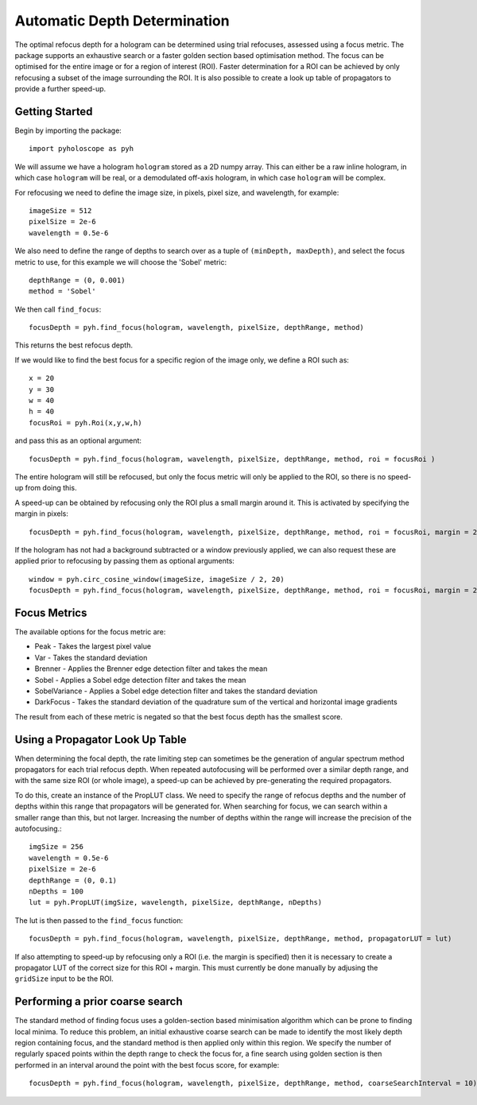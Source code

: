 ----------------------------------
Automatic Depth Determination
----------------------------------

The optimal refocus depth for a hologram can be determined using trial refocuses, assessed using a focus metric. 
The package supports an exhaustive search or a faster golden section based optimisation method. The focus can be
optimised for the entire image or for a region of interest (ROI). Faster determination for a ROI can be achieved
by only refocusing a subset of the image surrounding the ROI. It is also possible to create a look up table of propagators
to provide a further speed-up.

^^^^^^^^^^^^^^^^^
Getting Started 
^^^^^^^^^^^^^^^^^

Begin by importing the package::

    import pyholoscope as pyh
    
We will assume we have a hologram ``hologram`` stored as a 2D numpy array. This can either be a raw inline hologram, in 
which case ``hologram`` will be real, or a demodulated off-axis hologram, in which case ``hologram`` will be complex.
    
For refocusing we need to define the image size, in pixels, pixel size, and wavelength, for example::

    imageSize = 512
    pixelSize = 2e-6
    wavelength = 0.5e-6
    
We also need to define the range of depths to search over as a tuple of ``(minDepth, maxDepth)``, and select
the focus metric to use, for this example we will choose the 'Sobel' metric::
    
    depthRange = (0, 0.001)
    method = 'Sobel'
    
We then call ``find_focus``::
    
    focusDepth = pyh.find_focus(hologram, wavelength, pixelSize, depthRange, method)
   
This returns the best refocus depth.

If we would like to find the best focus for a specific region of the image only, we define a ROI such as::

    x = 20
    y = 30
    w = 40
    h = 40
    focusRoi = pyh.Roi(x,y,w,h)
    
and pass this as an optional argument::

    focusDepth = pyh.find_focus(hologram, wavelength, pixelSize, depthRange, method, roi = focusRoi )
    
The entire hologram will still be refocused, but only the focus metric will only be applied to the ROI, so there is no speed-up from doing this.

A speed-up can be obtained by refocusing only the ROI plus a small margin around it. This is activated by specifying the margin in pixels::

    focusDepth = pyh.find_focus(hologram, wavelength, pixelSize, depthRange, method, roi = focusRoi, margin = 20)

If the hologram has not had a background subtracted or a window previously applied, we can also request these are applied prior to refocusing by passing them as optional arguments::

    window = pyh.circ_cosine_window(imageSize, imageSize / 2, 20)
    focusDepth = pyh.find_focus(hologram, wavelength, pixelSize, depthRange, method, roi = focusRoi, margin = 20, background = backgroundImg, window = window)      


^^^^^^^^^^^^^
Focus Metrics
^^^^^^^^^^^^^

The available options for the focus metric are:

- Peak - Takes the largest pixel value
- Var - Takes the standard deviation
- Brenner - Applies the Brenner edge detection filter and takes the mean       
- Sobel - Applies a Sobel edge detection filter and takes the mean
- SobelVariance - Applies a Sobel edge detection filter and takes the standard deviation
- DarkFocus - Takes the standard deviation of the quadrature sum of the vertical and horizontal image gradients

The result from each of these metric is negated so that the best focus depth has the smallest score.

^^^^^^^^^^^^^^^^^^^^^^^^^^^^^^^^^^^^^^^^^^^^^
Using a Propagator Look Up Table
^^^^^^^^^^^^^^^^^^^^^^^^^^^^^^^^^^^^^^^^^^^^^
When determining the focal depth, the rate limiting step can sometimes be the generation of angular spectrum method propagators for each trial refocus
depth. When repeated autofocusing will be performed over a similar depth range, and with the same size ROI (or whole image), a speed-up can be achieved
by pre-generating the required propagators.

To do this, create an instance of the PropLUT class. We need to specify the range of refocus depths and the number of depths within this range that propagators
will be generated for. When searching for focus, we can search within a smaller range than this, but not larger. Increasing the number of depths within
the range will increase the precision of the autofocusing.::

    imgSize = 256
    wavelength = 0.5e-6
    pixelSize = 2e-6
    depthRange = (0, 0.1)
    nDepths = 100
    lut = pyh.PropLUT(imgSize, wavelength, pixelSize, depthRange, nDepths)
    
The lut is then passed to the ``find_focus`` function::

    focusDepth = pyh.find_focus(hologram, wavelength, pixelSize, depthRange, method, propagatorLUT = lut)      

If also attempting to speed-up by refocusing only a ROI (i.e. the margin is specified) then it is necessary to create a propagator LUT of the correct size for 
this ROI + margin. This must currently be done manually by adjusing the ``gridSize`` input to be the ROI.
    
^^^^^^^^^^^^^^^^^^^^^^^^^^^^^^^^^^^^^^^^^^^^
Performing a prior coarse search
^^^^^^^^^^^^^^^^^^^^^^^^^^^^^^^^^^^^^^^^^^^^

The standard method of finding focus uses a golden-section based minimisation algorithm which can be prone to finding local minima. To reduce this problem, 
an initial exhaustive coarse search can be made to identify the most likely depth region containing focus, and the standard method is then applied only within 
this region. We specify the number of regularly spaced points within the depth range to check the focus for, a fine search using golden section is then performed
in an interval around the point with the best focus score, for example::

    focusDepth = pyh.find_focus(hologram, wavelength, pixelSize, depthRange, method, coarseSearchInterval = 10)      

